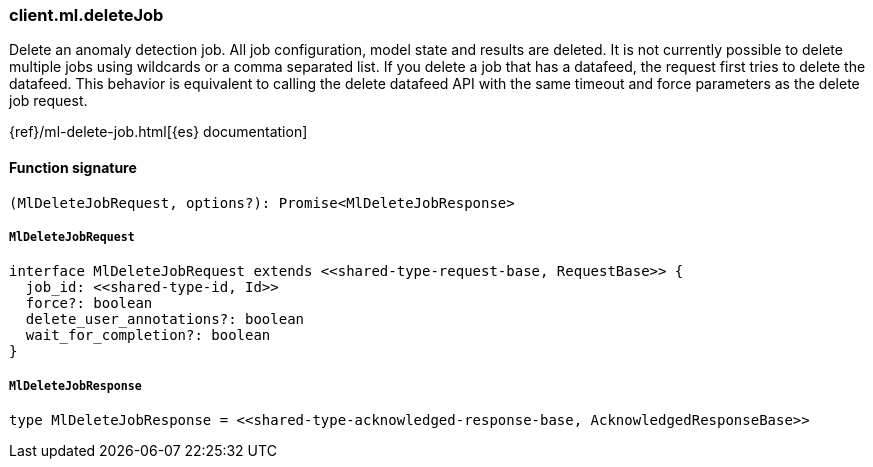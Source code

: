 [[reference-ml-delete_job]]

////////
===========================================================================================================================
||                                                                                                                       ||
||                                                                                                                       ||
||                                                                                                                       ||
||        ██████╗ ███████╗ █████╗ ██████╗ ███╗   ███╗███████╗                                                            ||
||        ██╔══██╗██╔════╝██╔══██╗██╔══██╗████╗ ████║██╔════╝                                                            ||
||        ██████╔╝█████╗  ███████║██║  ██║██╔████╔██║█████╗                                                              ||
||        ██╔══██╗██╔══╝  ██╔══██║██║  ██║██║╚██╔╝██║██╔══╝                                                              ||
||        ██║  ██║███████╗██║  ██║██████╔╝██║ ╚═╝ ██║███████╗                                                            ||
||        ╚═╝  ╚═╝╚══════╝╚═╝  ╚═╝╚═════╝ ╚═╝     ╚═╝╚══════╝                                                            ||
||                                                                                                                       ||
||                                                                                                                       ||
||    This file is autogenerated, DO NOT send pull requests that changes this file directly.                             ||
||    You should update the script that does the generation, which can be found in:                                      ||
||    https://github.com/elastic/elastic-client-generator-js                                                             ||
||                                                                                                                       ||
||    You can run the script with the following command:                                                                 ||
||       npm run elasticsearch -- --version <version>                                                                    ||
||                                                                                                                       ||
||                                                                                                                       ||
||                                                                                                                       ||
===========================================================================================================================
////////

[discrete]
=== client.ml.deleteJob

Delete an anomaly detection job. All job configuration, model state and results are deleted. It is not currently possible to delete multiple jobs using wildcards or a comma separated list. If you delete a job that has a datafeed, the request first tries to delete the datafeed. This behavior is equivalent to calling the delete datafeed API with the same timeout and force parameters as the delete job request.

{ref}/ml-delete-job.html[{es} documentation]

[discrete]
==== Function signature

[source,ts]
----
(MlDeleteJobRequest, options?): Promise<MlDeleteJobResponse>
----

[discrete]
===== `MlDeleteJobRequest`

[source,ts]
----
interface MlDeleteJobRequest extends <<shared-type-request-base, RequestBase>> {
  job_id: <<shared-type-id, Id>>
  force?: boolean
  delete_user_annotations?: boolean
  wait_for_completion?: boolean
}
----

[discrete]
===== `MlDeleteJobResponse`

[source,ts]
----
type MlDeleteJobResponse = <<shared-type-acknowledged-response-base, AcknowledgedResponseBase>>
----

